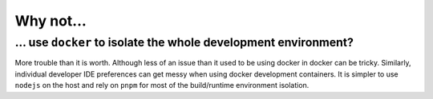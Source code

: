Why not...
==========

... use ``docker`` to isolate the whole development environment?
----------------------------------------------------------------

More trouble than it is worth. Although less of an issue than it used to be using docker in docker can be tricky. Similarly, individual developer IDE preferences can get messy when using docker development containers. It is simpler to use ``nodejs`` on the host and rely on ``pnpm`` for most of the build/runtime environment isolation.
